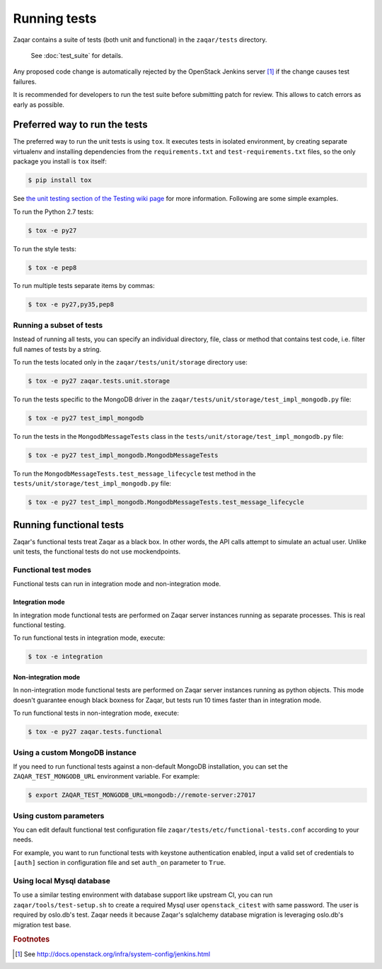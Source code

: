 ..
      Licensed under the Apache License, Version 2.0 (the "License"); you may
      not use this file except in compliance with the License. You may obtain
      a copy of the License at

          http://www.apache.org/licenses/LICENSE-2.0

      Unless required by applicable law or agreed to in writing, software
      distributed under the License is distributed on an "AS IS" BASIS, WITHOUT
      WARRANTIES OR CONDITIONS OF ANY KIND, either express or implied. See the
      License for the specific language governing permissions and limitations
      under the License.

=============
Running tests
=============

Zaqar contains a suite of tests (both unit and functional) in the
``zaqar/tests`` directory.

 See :doc:`test_suite` for details.

Any proposed code change is automatically rejected by the OpenStack Jenkins
server [#f1]_ if the change causes test failures.

It is recommended for developers to run the test suite before submitting patch
for review. This allows to catch errors as early as possible.

Preferred way to run the tests
------------------------------

The preferred way to run the unit tests is using ``tox``. It executes tests in
isolated environment, by creating separate virtualenv and installing
dependencies from the ``requirements.txt`` and ``test-requirements.txt`` files,
so the only package you install is ``tox`` itself:

.. code-block:: console

    $ pip install tox

See `the unit testing section of the Testing wiki page`_ for more information.
Following are some simple examples.

To run the Python 2.7 tests:

.. code-block:: console

    $ tox -e py27

To run the style tests:

.. code-block:: console

    $ tox -e pep8

To run multiple tests separate items by commas:

.. code-block:: console

    $ tox -e py27,py35,pep8

.. _the unit testing section of the Testing wiki page: https://wiki.openstack.org/wiki/Testing#Unit_Tests

Running a subset of tests
^^^^^^^^^^^^^^^^^^^^^^^^^

Instead of running all tests, you can specify an individual directory, file,
class or method that contains test code, i.e. filter full names of tests by a
string.

To run the tests located only in the ``zaqar/tests/unit/storage``
directory use:

.. code-block:: console

    $ tox -e py27 zaqar.tests.unit.storage

To run the tests specific to the MongoDB driver in the
``zaqar/tests/unit/storage/test_impl_mongodb.py`` file:

.. code-block:: console

    $ tox -e py27 test_impl_mongodb

To run the tests in the ``MongodbMessageTests`` class in
the ``tests/unit/storage/test_impl_mongodb.py`` file:

.. code-block:: console

    $ tox -e py27 test_impl_mongodb.MongodbMessageTests

To run the ``MongodbMessageTests.test_message_lifecycle`` test method in
the ``tests/unit/storage/test_impl_mongodb.py`` file:

.. code-block:: console

    $ tox -e py27 test_impl_mongodb.MongodbMessageTests.test_message_lifecycle

Running functional tests
------------------------

Zaqar's functional tests treat Zaqar as a black box. In other words, the API
calls attempt to simulate an actual user. Unlike unit tests, the functional
tests do not use mockendpoints.

Functional test modes
^^^^^^^^^^^^^^^^^^^^^

Functional tests can run in integration mode and non-integration mode.

Integration mode
""""""""""""""""

In integration mode functional tests are performed on Zaqar server instances
running as separate processes. This is real functional testing.

To run functional tests in integration mode, execute:

.. code-block:: console

    $ tox -e integration

Non-integration mode
""""""""""""""""""""

In non-integration mode functional tests are performed on Zaqar server
instances running as python objects. This mode doesn't guarantee enough black
boxness for Zaqar, but tests run 10 times faster than in integration mode.

To run functional tests in non-integration mode, execute:

.. code-block:: console

    $ tox -e py27 zaqar.tests.functional

Using a custom MongoDB instance
^^^^^^^^^^^^^^^^^^^^^^^^^^^^^^^

If you need to run functional tests against a non-default MongoDB installation,
you can set the ``ZAQAR_TEST_MONGODB_URL`` environment variable. For example:

.. code-block:: console

    $ export ZAQAR_TEST_MONGODB_URL=mongodb://remote-server:27017

Using custom parameters
^^^^^^^^^^^^^^^^^^^^^^^

You can edit default functional test configuration file
``zaqar/tests/etc/functional-tests.conf`` according to your needs.

For example, you want to run functional tests with keystone authentication
enabled, input a valid set of credentials to ``[auth]`` section in
configuration file and set ``auth_on`` parameter to ``True``.

Using local Mysql database
^^^^^^^^^^^^^^^^^^^^^^^^^^

To use a similar testing environment with database support like upstream CI,
you can run ``zaqar/tools/test-setup.sh`` to create a required Mysql user
``openstack_citest`` with same password. The user is required by oslo.db's
test. Zaqar needs it because Zaqar's sqlalchemy database migration is
leveraging oslo.db's migration test base.

.. rubric:: Footnotes

.. [#f1] See http://docs.openstack.org/infra/system-config/jenkins.html
